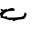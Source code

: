 SplineFontDB: 3.2
FontName: 0000_0000.ttf
FullName: Untitled81
FamilyName: Untitled81
Weight: Regular
Copyright: Copyright (c) 2023, yihui
UComments: "2023-3-15: Created with FontForge (http://fontforge.org)"
Version: 001.000
ItalicAngle: 0
UnderlinePosition: -100
UnderlineWidth: 50
Ascent: 800
Descent: 200
InvalidEm: 0
LayerCount: 2
Layer: 0 0 "Back" 1
Layer: 1 0 "Fore" 0
XUID: [1021 251 123685227 1626077]
OS2Version: 0
OS2_WeightWidthSlopeOnly: 0
OS2_UseTypoMetrics: 1
CreationTime: 1678928793
ModificationTime: 1678928793
OS2TypoAscent: 0
OS2TypoAOffset: 1
OS2TypoDescent: 0
OS2TypoDOffset: 1
OS2TypoLinegap: 0
OS2WinAscent: 0
OS2WinAOffset: 1
OS2WinDescent: 0
OS2WinDOffset: 1
HheadAscent: 0
HheadAOffset: 1
HheadDescent: 0
HheadDOffset: 1
OS2Vendor: 'PfEd'
DEI: 91125
Encoding: ISO8859-1
UnicodeInterp: none
NameList: AGL For New Fonts
DisplaySize: -48
AntiAlias: 1
FitToEm: 0
BeginChars: 256 1

StartChar: c
Encoding: 99 99 0
Width: 924
VWidth: 2048
Flags: HW
LayerCount: 2
Fore
SplineSet
304 309 m 1
 345.333333333 304.333333333 366 289.333333333 366 264 c 2
 366 249 l 1
 354 239 l 1
 298 239 l 2
 190 239 113.666666667 202.333333333 69 129 c 1
 76.3333333333 105.666666667 84.3333333333 94 93 94 c 2
 100 94 l 1
 168 104 l 1
 180 94 l 1
 180 69 l 1
 452.666666667 69 589 85.6666666667 589 119 c 1
 597.666666667 119 606 145.666666667 614 199 c 1
 647.333333333 190.333333333 664 175.333333333 664 154 c 2
 664 144 l 1
 644 67.3333333333 608.666666667 29 558 29 c 1
 442 18.3333333333 369.666666667 1.66666666667 341 -21 c 1
 335 -21 l 2
 323.666666667 -21 315.333333333 -7.66666666667 310 19 c 1
 290.666666667 9 268 4 242 4 c 1
 142 38.6666666667 65.6666666667 60.3333333333 13 69 c 1
 19 94 l 1
 -12 189 l 1
 -12 194 l 1
 -5 194 l 1
 25 184 l 1
 25 189 l 1
 19 214 l 1
 62 219 l 1
 29.3333333333 241 13 259.333333333 13 274 c 1
 25 284 l 1
 50 284 l 1
 81 259 l 1
 162 289 l 1
 174 269 l 1
 180 269 l 1
 218 295.666666667 259.333333333 309 304 309 c 1
EndSplineSet
EndChar
EndChars
EndSplineFont
